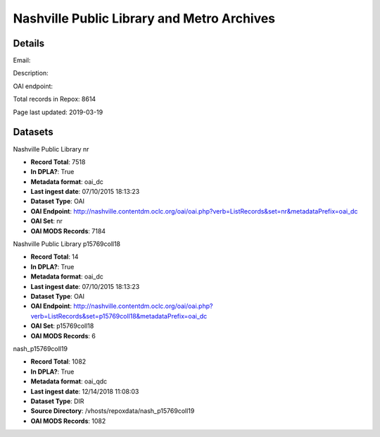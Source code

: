 Nashville Public Library and Metro Archives
===========================================

Details
-------


Email: 

Description: 

OAI endpoint: 

Total records in Repox: 8614

Page last updated: 2019-03-19

Datasets
--------

Nashville Public Library nr

* **Record Total**: 7518
* **In DPLA?**: True
* **Metadata format**: oai_dc
* **Last ingest date**: 07/10/2015 18:13:23
* **Dataset Type**: OAI
* **OAI Endpoint**: http://nashville.contentdm.oclc.org/oai/oai.php?verb=ListRecords&set=nr&metadataPrefix=oai_dc
* **OAI Set**: nr
* **OAI MODS Records**: 7184



Nashville Public Library p15769coll18

* **Record Total**: 14
* **In DPLA?**: True
* **Metadata format**: oai_dc
* **Last ingest date**: 07/10/2015 18:13:23
* **Dataset Type**: OAI
* **OAI Endpoint**: http://nashville.contentdm.oclc.org/oai/oai.php?verb=ListRecords&set=p15769coll18&metadataPrefix=oai_dc
* **OAI Set**: p15769coll18
* **OAI MODS Records**: 6



nash_p15769coll19

* **Record Total**: 1082
* **In DPLA?**: True
* **Metadata format**: oai_qdc
* **Last ingest date**: 12/14/2018 11:08:03
* **Dataset Type**: DIR
* **Source Directory**: /vhosts/repoxdata/nash_p15769coll19
* **OAI MODS Records**: 1082



